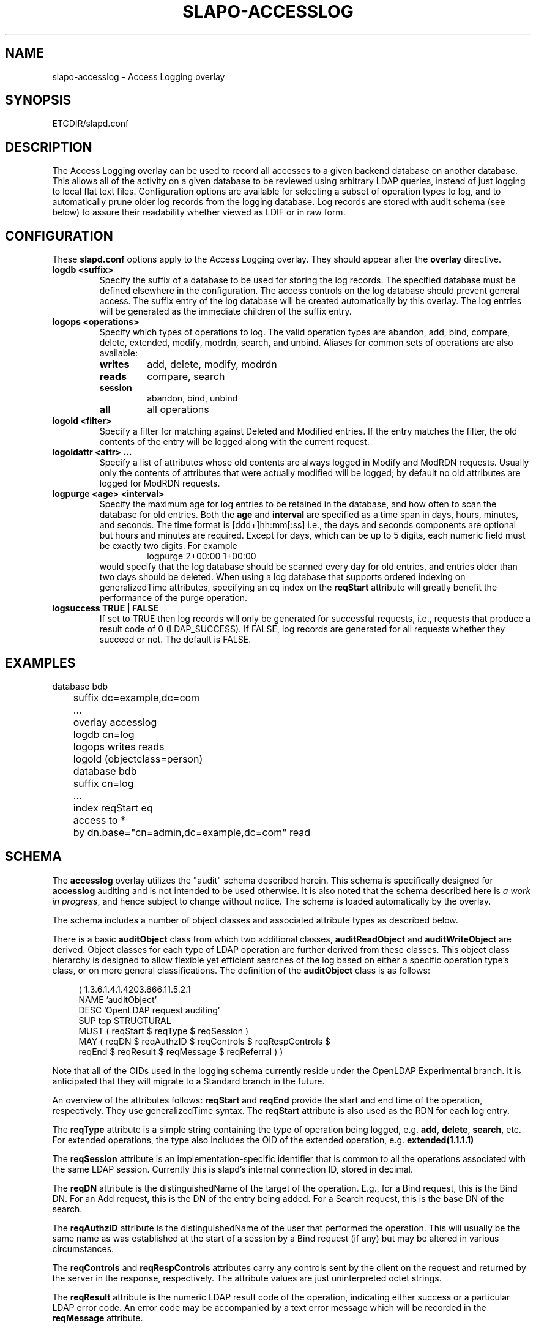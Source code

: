 .TH SLAPO-ACCESSLOG 5 "RELEASEDATE" "OpenLDAP LDVERSION"
.\" Copyright 2005-2006 The OpenLDAP Foundation All Rights Reserved.
.\" Copying restrictions apply.  See COPYRIGHT/LICENSE.
.\" $OpenLDAP$
.SH NAME
slapo-accesslog \- Access Logging overlay
.SH SYNOPSIS
ETCDIR/slapd.conf
.SH DESCRIPTION
The Access Logging overlay can be used to record all accesses to a given
backend database on another database. This allows all of the activity on
a given database to be reviewed using arbitrary LDAP queries, instead of
just logging to local flat text files. Configuration options are available
for selecting a subset of operation types to log, and to automatically
prune older log records from the logging database.  Log records are stored
with audit schema (see below) to assure their readability whether viewed
as LDIF or in raw form.
.SH CONFIGURATION
These
.B slapd.conf
options apply to the Access Logging overlay.
They should appear after the
.B overlay
directive.
.TP
.B logdb <suffix>
Specify the suffix of a database to be used for storing the log records.
The specified database must be defined elsewhere in the configuration.
The access controls
on the log database should prevent general access. The suffix entry
of the log database will be created automatically by this overlay. The log
entries will be generated as the immediate children of the suffix entry.
.TP
.B logops <operations>
Specify which types of operations to log. The valid operation types are
abandon, add, bind, compare, delete, extended, modify, modrdn, search,
and unbind. Aliases for common sets of operations are also available:
.RS
.TP
.B writes
add, delete, modify, modrdn
.TP
.B reads
compare, search
.TP
.B session
abandon, bind, unbind
.TP
.B all
all operations
.RE
.TP
.B logold <filter>
Specify a filter for matching against Deleted and Modified entries. If
the entry matches the filter, the old contents of the entry will be
logged along with the current request.
.TP
.B logoldattr <attr> ...
Specify a list of attributes whose old contents are always logged in
Modify and ModRDN requests. Usually only the contents of attributes that were
actually modified will be logged; by default no old attributes are logged
for ModRDN requests.
.TP
.B logpurge <age> <interval>
Specify the maximum age for log entries to be retained in the database,
and how often to scan the database for old entries. Both the
.B age
and
.B interval
are specified as a time span in days, hours, minutes, and seconds. The
time format is [ddd+]hh:mm[:ss] i.e., the days and seconds components are
optional but hours and minutes are required. Except for days, which can
be up to 5 digits, each numeric field must be exactly two digits. For example
.RS
.RS
.PD 0
.TP
logpurge 2+00:00 1+00:00
.RE
.PD
would specify that the log database should be scanned every day for old
entries, and entries older than two days should be deleted. When using a
log database that supports ordered indexing on generalizedTime attributes,
specifying an eq index on the
.B reqStart
attribute will greatly benefit the performance of the purge operation.
.RE
.TP
.B logsuccess TRUE | FALSE
If set to TRUE then log records will only be generated for successful
requests, i.e., requests that produce a result code of 0 (LDAP_SUCCESS).
If FALSE, log records are generated for all requests whether they
succeed or not. The default is FALSE.

.SH EXAMPLES
.LP
.nf
	database bdb
	suffix dc=example,dc=com
	\...
	overlay accesslog
	logdb cn=log
	logops writes reads
	logold (objectclass=person)

	database bdb
	suffix cn=log
	\...
	index reqStart eq
	access to *
	  by dn.base="cn=admin,dc=example,dc=com" read
.fi

.SH SCHEMA
The
.B accesslog
overlay utilizes the "audit" schema described herein.
This schema is specifically designed for
.B accesslog
auditing and is not intended to be used otherwise.  It is also
noted that the schema described here is
.I a work in
.IR progress ,
and hence subject to change without notice.
The schema is loaded automatically by the overlay.

The schema includes a number of object classes and associated
attribute types as described below.

There is
a basic
.B auditObject
class from which two additional classes,
.B auditReadObject
and
.B auditWriteObject
are derived. Object classes for each type of LDAP operation are further
derived from these classes. This object class hierarchy is designed to
allow flexible yet efficient searches of the log based on either a specific
operation type's class, or on more general classifications. The definition
of the
.B auditObject
class is as follows:
.LP
.RS 4
(  1.3.6.1.4.1.4203.666.11.5.2.1
    NAME 'auditObject'
    DESC 'OpenLDAP request auditing'
    SUP top STRUCTURAL
    MUST ( reqStart $ reqType $ reqSession )
    MAY ( reqDN $ reqAuthzID $ reqControls $ reqRespControls $
        reqEnd $ reqResult $ reqMessage $ reqReferral ) )
.RE
.P
Note that all of the OIDs used in the logging schema currently reside
under the OpenLDAP Experimental branch. It is anticipated that they
will migrate to a Standard branch in the future.

An overview of the attributes follows:
.B reqStart
and
.B reqEnd
provide the start and end time of the operation, respectively. They use
generalizedTime syntax. The
.B reqStart
attribute is also used as the RDN for each log entry.

The
.B reqType
attribute is a simple string containing the type of operation
being logged, e.g.
.BR add ,
.BR delete ,
.BR search ,
etc. For extended operations, the type also includes the OID of the
extended operation, e.g.
.B extended(1.1.1.1)

The
.B reqSession
attribute is an implementation-specific identifier that is common to
all the operations associated with the same LDAP session. Currently this
is slapd's internal connection ID, stored in decimal.

The
.B reqDN
attribute is the distinguishedName of the target of the operation. E.g., for
a Bind request, this is the Bind DN. For an Add request, this is the DN
of the entry being added. For a Search request, this is the base DN of
the search.

The
.B reqAuthzID
attribute is the distinguishedName of the user that performed the operation.
This will usually be the same name as was established at the start of a
session by a Bind request (if any) but may be altered in various
circumstances.

The
.B reqControls
and
.B reqRespControls
attributes carry any controls sent by the client on the request and returned
by the server in the response, respectively. The attribute values are just
uninterpreted octet strings.

The
.B reqResult
attribute is the numeric LDAP result code of the operation, indicating
either success or a particular LDAP error code. An error code may be
accompanied by a text error message which will be recorded in the
.B reqMessage
attribute.

The
.B reqReferral
attribute carries any referrals that were returned with the result of the
request.

Operation-specific classes are defined with additional attributes to carry
all of the relevant parameters associated with the operation:

.LP
.RS 4
(  1.3.6.1.4.1.4203.666.11.5.2.4
    NAME 'auditAbandon'
    DESC 'Abandon operation'
    SUP auditObject STRUCTURAL
    MUST reqId )
.RE
.P
For the
.B Abandon
operation the
.B reqId
attribute contains the message ID of the request that was abandoned.

.LP
.RS 4
(  1.3.6.1.4.1.4203.666.11.5.2.5
    NAME 'auditAdd'
    DESC 'Add operation'
    SUP auditWriteObject STRUCTURAL
    MUST reqMod )
.RE
.P
The
.B Add
class inherits from the
.B auditWriteObject
class. The Add and Modify classes are very similar. The
.B reqMod
attribute carries all of the attributes of the original entry being added.
(Or in the case of a Modify operation, all of the modifications being
performed.) The values are formatted as
.RS
.PD 0
.TP
attribute:<+|-|=|#> [ value]
.RE
.RE
.PD
Where '+' indicates an Add of a value, '-' for Delete, '=' for Replace,
and '#' for Increment. In an Add operation, all of the reqMod values will
have the '+' designator.
.P
.LP
.RS 4
(  1.3.6.1.4.1.4203.666.11.5.2.6
    NAME 'auditBind'
    DESC 'Bind operation'
    SUP auditObject STRUCTURAL
    MUST ( reqVersion $ reqMethod ) )
.RE
.P
The
.B Bind
class includes the
.B reqVersion
attribute which contains the LDAP protocol version specified in the Bind
as well as the
.B reqMethod
attribute which contains the Bind Method used in the Bind. This will be
the string
.B SIMPLE
for LDAP Simple Binds or
.B SASL(<mech>)
for SASL Binds.
Note that unless configured as a global overlay, only Simple Binds using
DNs that reside in the current database will be logged.

.LP
.RS 4
(  1.3.6.1.4.1.4203.666.11.5.2.7
    NAME 'auditCompare'
    DESC 'Compare operation'
    SUP auditObject STRUCTURAL
    MUST reqAssertion )
.RE
.P
For the
.B Compare
operation the
.B reqAssertion
attribute carries the Attribute Value Assertion used in the compare request.

.LP
.RS 4
(  1.3.6.1.4.1.4203.666.11.5.2.8
    NAME 'auditDelete'
    DESC 'Delete operation'
    SUP auditWriteObject STRUCTURAL
    MAY reqOld )
.RE
.P
The
.B Delete
operation needs no further parameters. However, the
.B reqOld
attribute may optionally be used to record the contents of the entry prior
to its deletion. The values are formatted as
.RS
.PD 0
.TP
attribute: value
.RE
.PD
The
.B reqOld
attribute is only populated if the entry being deleted matches the
configured
.B logold
filter.

.LP
.RS 4
(  1.3.6.1.4.1.4203.666.11.5.2.9
    NAME 'auditModify'
    DESC 'Modify operation'
    SUP auditWriteObject STRUCTURAL
    MAY reqOld MUST reqMod )
.RE
.P
The
.B Modify
operation contains a description of modifications in the
.B reqMod
attribute, which was already described above in the Add operation. It may
optionally contain the previous contents of any modified attributes in the
.B reqOld
attribute, using the same format as described above for the Delete operation.
The
.B reqOld
attribute is only populated if the entry being modified matches the
configured
.B logold
filter.

.LP
.RS 4
(  1.3.6.1.4.1.4203.666.11.5.2.10
    NAME 'auditModRDN'
    DESC 'ModRDN operation'
    SUP auditWriteObject STRUCTURAL
    MUST ( reqNewRDN $ reqDeleteOldRDN )
    MAY ( reqNewSuperior $ reqOld ) )
.RE
.P
The
.B ModRDN
class uses the
.B reqNewRDN
attribute to carry the new RDN of the request.
The
.B reqDeleteOldRDN
attribute is a Boolean value showing
.B TRUE
if the old RDN was deleted from the entry, or
.B FALSE
if the old RDN was preserved.
The
.B reqNewSuperior
attribute carries the DN of the new parent entry if the request specified
the new parent.
The
.B reqOld
attribute is only populated if the entry being modified matches the
configured
.B logold
filter and contains attributes in the
.B logoldattr
list.

.LP
.RS 4
(  1.3.6.1.4.1.4203.666.11.5.2.11
    NAME 'auditSearch'
    DESC 'Search operation'
    SUP auditReadObject STRUCTURAL
    MUST ( reqScope $ reqDerefAliases $ reqAttrsOnly )
    MAY ( reqFilter $ reqAttr $ reqEntries $ reqSizeLimit $
          reqTimeLimit ) )
.RE
.P
For the
.B Search
class the
.B reqScope
attribute contains the scope of the original search request, using the
values specified for the LDAP URL format. I.e.
.BR base ,
.BR one ,
.BR sub ,
or
.BR subord .
The
.B reqDerefAliases
attribute is one of
.BR never ,
.BR finding ,
.BR searching ,
or
.BR always ,
denoting how aliases will be processed during the search.
The
.B reqAttrsOnly
attribute is a Boolean value showing
.B TRUE 
if only attribute names were requested, or
.B FALSE
if attributes and their values were requested.
The
.B reqFilter
attribute carries the filter used in the search request.
The
.B reqAttr
attribute lists the requested attributes if specific attributes were
requested.
The
.B reqEntries
attribute is the integer count of how many entries were returned by
this search request.
The
.B reqSizeLimit
and
.B reqTimeLimit
attributes indicate what limits were requested on the search operation.

.LP
.RS 4
(  1.3.6.1.4.1.4203.666.11.5.2.12
    NAME 'auditExtended'
    DESC 'Extended operation'
    SUP auditObject STRUCTURAL
    MAY reqData )
.RE
.P
The
.B Extended
class represents an LDAP Extended Operation. As noted above, the actual OID of
the operation is included in the
.B reqType
attribute of the parent class. If any optional data was provided with the
request, it will be contained in the
.B reqData
attribute as an uninterpreted octet string.

.SH NOTES
The Access Log implemented by this overlay may be used for a variety of
other tasks, e.g. as a ChangeLog for a replication mechanism, as well
as for security/audit logging purposes.

.SH FILES
.TP
ETCDIR/slapd.conf
default slapd configuration file
.SH SEE ALSO
.BR slapd.conf (5).

.SH ACKNOWLEDGEMENTS
.P
This module was written in 2005 by Howard Chu of Symas Corporation.
